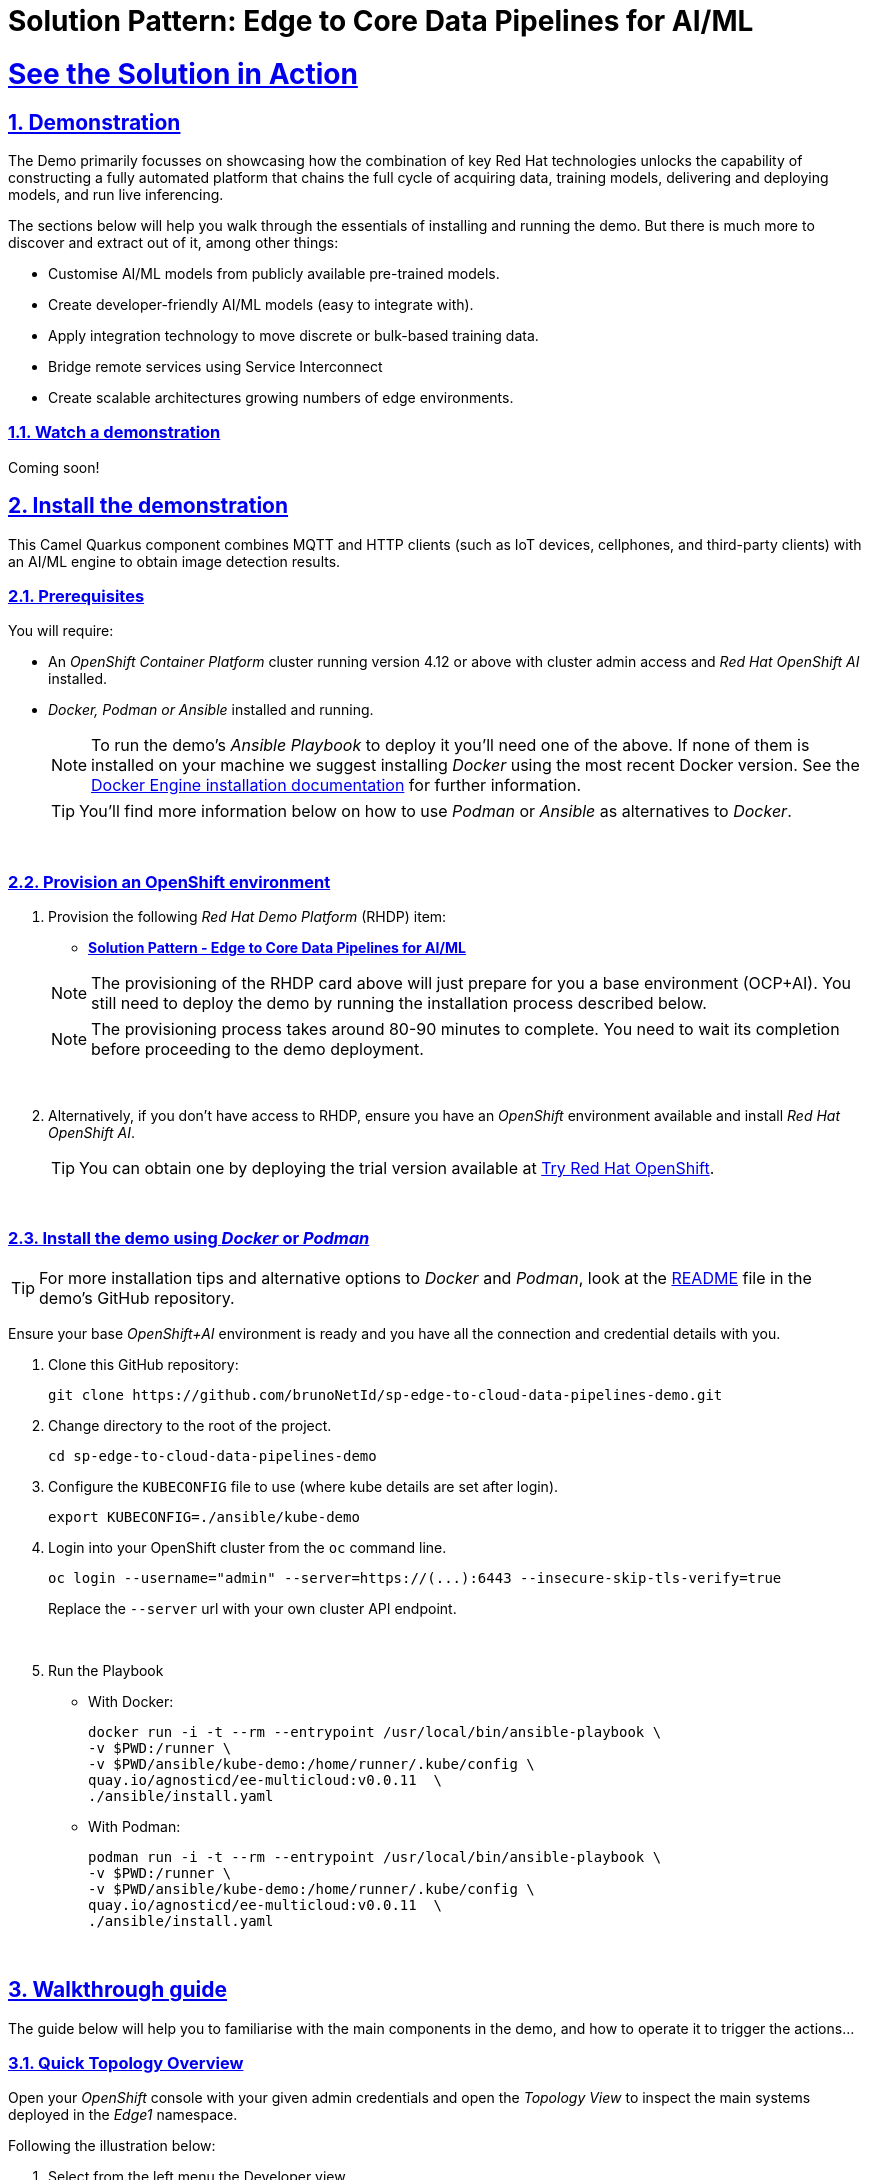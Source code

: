 = Solution Pattern: Edge to Core Data Pipelines for AI/ML
:sectnums:
:sectlinks:
:doctype: book
:imagesdir: ../assets/images

= See the Solution in Action

== Demonstration

The Demo primarily focusses on showcasing how the combination of key Red Hat technologies unlocks the capability of constructing a fully automated platform that chains the full cycle of acquiring data, training models, delivering and deploying models, and run live inferencing.

The sections below will help you walk through the essentials of installing and running the demo. But there is much more to discover and extract out of it, among other things:
  
  - Customise AI/ML models from publicly available pre-trained models.
  - Create developer-friendly AI/ML models (easy to integrate with).
  - Apply integration technology to move discrete or bulk-based training data.
  - Bridge remote services using Service Interconnect
  - Create scalable architectures growing numbers of edge environments.


[#demo-video]
=== Watch a demonstration

Coming soon!

== Install the demonstration

This Camel Quarkus component combines MQTT and HTTP clients (such as IoT devices, cellphones, and third-party clients) with an AI/ML engine to obtain image detection results.

=== Prerequisites

You will require:

- An _OpenShift Container Platform_ cluster running version 4.12 or above with cluster admin access and _Red Hat OpenShift AI_ installed.
- _Docker, Podman or Ansible_ installed and running. +
[NOTE]
  To run the demo's _Ansible Playbook_ to deploy it you'll need one of the above. If none of them is installed on your machine we suggest installing _Docker_ using the most recent Docker version. See the https://docs.docker.com/engine/installation/[Docker Engine installation documentation^] for further information.
+ 
[TIP]
  You'll find more information below on how to use _Podman_ or _Ansible_ as alternatives to _Docker_. 


{empty} +

### Provision an OpenShift environment

1. Provision the following _Red Hat Demo Platform_ (RHDP) item:
+
--
* https://demo.redhat.com/catalog?item=babylon-catalog-prod/community-content.com-edge-to-core.prod&utm_source=webapp&utm_medium=share-link[**Solution Pattern - Edge to Core Data Pipelines for AI/ML**^]

[NOTE]
  The provisioning of the RHDP card above will just prepare for you a base environment (OCP+AI). You still need to deploy the demo by running the installation process described below.

[NOTE]
  The provisioning process takes around 80-90 minutes to complete. You need to wait its completion before proceeding to the demo deployment.
--
+
{empty} +

1. Alternatively, if you don't have access to RHDP, ensure you have an _OpenShift_ environment available and install _Red Hat OpenShift AI_.
[TIP]
  You can obtain one by deploying the trial version available at https://www.redhat.com/en/technologies/cloud-computing/openshift/try-it[Try Red Hat OpenShift^].

{empty} +


=== Install the demo using _Docker_ or _Podman_

[TIP]
====
For more installation tips and alternative options to _Docker_ and _Podman_, look at the https://github.com/brunoNetId/sp-edge-to-cloud-data-pipelines-demo/blob/main/README.md[README^] file in the demo's GitHub repository.
====

Ensure your base _OpenShift+AI_ environment is ready and you have all the connection and credential details with you.

1. Clone this GitHub repository:
+
[.console-input]
[source,bash]
----
git clone https://github.com/brunoNetId/sp-edge-to-cloud-data-pipelines-demo.git
----

1. Change directory to the root of the project.
+
[.console-input]
[source,bash]
----
cd sp-edge-to-cloud-data-pipelines-demo
----

1. Configure the `KUBECONFIG` file to use (where kube details are set after login).
+
[.console-input]
[source,bash]
----
export KUBECONFIG=./ansible/kube-demo
----

1. Login into your OpenShift cluster from the `oc` command line.
+
[.console-input]
[source,bash]
----
oc login --username="admin" --server=https://(...):6443 --insecure-skip-tls-verify=true
----
+
Replace the `--server` url with your own cluster API endpoint.
+
{empty} +

1. Run the Playbook
+
* With Docker:
+
[.console-input]
[source,bash]
----
docker run -i -t --rm --entrypoint /usr/local/bin/ansible-playbook \
-v $PWD:/runner \
-v $PWD/ansible/kube-demo:/home/runner/.kube/config \
quay.io/agnosticd/ee-multicloud:v0.0.11  \
./ansible/install.yaml
----

* With Podman:
+
[.console-input]
[source,bash]
----
podman run -i -t --rm --entrypoint /usr/local/bin/ansible-playbook \
-v $PWD:/runner \
-v $PWD/ansible/kube-demo:/home/runner/.kube/config \
quay.io/agnosticd/ee-multicloud:v0.0.11  \
./ansible/install.yaml
----

{empty} +


== Walkthrough guide

The guide below will help you to familiarise with the main components in the demo, and how to operate it to trigger the actions...

=== Quick Topology Overview

Open your _OpenShift_ console with your given admin credentials and open the _Topology View_ to inspect the main systems deployed in the _Edge1_ namespace.

Following the illustration below:

. Select from the left menu the Developer view
. Search in the filter textbox by `edge1`
. Select the project `edge1`
. Make sure you display the _Topologoy_ view (left menu)

image::12-topology-edge1.png[]

In the image above you'll see the main applications deployed in the _Edge_ zone:

- **Shopper**: This is the main AI-powered application. The application exposes a smart device App you can open from your phone or browser. The application integrates with the _AI/ML Model Server_ to request inferences, and also with the _Price Engine_ to obtain price information from the product catalogue.
+
The App has two main uses:
+
--
* Customers/Shoppers use it to obtain information about product, in this context of this demo, the price tag of a product.
* Staff members can generate training data by capturing images for new products.
+
{blank}
--
// +
// {empty} +

- **Model Server**: This is the AI/ML engine running inferences and capable of recognizing products. It exposes an API for clients to send an image, and responds with the product name identified. The Model Server is composed of:
  * TensorFlow model server: the AI/ML brain executor.
  * Minio instance (from where the models are loaded).
 
- **Price Engine**: This application keeps the product catalogue and contains the pricing information. It exposes an API to obtain product information where the price tag is included.

- **Manager**: This integration runs in the background monitoring the availability of new model versions in the Core Data Centre (_Central_). When a new model version is available it is responsible to obtain it and push it to the Model Server.

[NOTE]
You'll find in the _Edge_ project other systems also deployed, but we won't dive into them as they are of less importance to the main story. Some mentions will be done to them when the context is relevant. 

{empty} +

=== Play with the Smart Application

Let's interact with the _Edge_ environment from the Smart Application to see the system in action.

[IMPORTANT]
--
The model server has been preloaded with a first version of the model (**v1**), pre-trained to only recognise two types of tea:

_Earl Grey Tea_ and _Lemon Tea_.
image:14-tea-earl-grey.png[,10%]
image:15-tea-lemon.png[,10%]
--


First, let's run some negative tests by taking random pictures of objects around you. Because **v1** has not been trained to identify those objects, the system will not be able to provide a price for them and will respond with the label _"Other"_ (as in _'product not identified'_).

Open the _Shopper App_ by clicking on the _Route_ exposed by the application pod, as shown in the picture below:

image::13-open-shopper-app.png[,30%]

This action will open a new tab in your browser presenting the app's landing page.

[TIP]
You can also open the application from your smart phone if you share its URL to your device.

Next, follow the actions below illustrated to run some inferences. Observe the response on your screen every time you send an image.

image::16-detection-mode.jpg[]

[NOTE]
The App allows you to simulate an image transmittion via _HTTP_, as would tipically apps interact with backend servers, or via _MQTT_, a lightweight messaging protocol, commonly used in the _IoT_, preferable for edge devices constrained by network bandwidth, energy consumption and CPU power.

[NOTE]
In the demo, the App uses an _MQTT_ library that uses _Websockets_ to connect to the _AMQ Broker_ deployed in the _Edge_ project. The _Camel_ application connects via _MQTT_ to pick up the messages, process them and respond, also via _MQTT_.

You should see in your display the following response:

image:17-result-other.png[,20%, align=left]

It means it wasn't able to identify the object.

Let's now run some positive inferences. We have included in the GitHub repository images that have been used as input to train the model. 

Make sure you operate from your computer's browser, and this time click on the button `Pick from Device` instead. This action will open your system's file chooser.

To pick the images to test with, navigate to the following project path:

* `sp-edge-to-cloud-data-pipelines-demo/demo`

where you will find the following images:

* `tea-earl-grey.jpg`
* `tea-lemon.jpg`

Try them out. You should obtain positive results with the following responses:

[%autowidth]
|===
|_Earl Grey Tea: 3.99_
|===

[%autowidth]
|===
|_Lemon Tea: 4.99_
|===

{empty} +

In the section that follows you will train a new version of the model (**v2**) to include a third type of tea, _Bali Green Tea_, which **v1** does not identify.

Before you continue to the next section, run one last negative to confirm the model does not know about it.

. Enter the _Detection Mode_ in your Smart App
. Click on the `Pick from Device` button.
. Navigate to the following project path:
+
--
* `sp-edge-to-cloud-data-pipelines-demo/demo`

where you will find the image:

* `tea-bali.jpg`
--
+
. Select and send it via HTTP or MQTT

You should obtain the negative response:

image:17-result-other.png[,20%, align=left]


{empty} +

=== Train a new product

The _Edge_ environment has been pre-loaded with training data. This will make it easy for you to produce a second version of the model (**v2**) which you can try out.

You can visualise the training data by opening _Minio_'s UI and browsing the `data` S3 bucket. Or you can use the following online S3 browser which nicely displays all the images to use for training, head to:

* https://www.filestash.app/s3-browser.html[Online S3 browser^] 

And enter the following details:

** Access Key ID: `minio`
** Secret Access ID: `minio123`
** Advanced >
*** Endpoint: [Minio's URL]

You can obtain your Minio instance URL by executing the following `oc` command:
[.console-input]
[source,bash]
----
oc get route minio-api -o custom-columns=HOST:.spec.host -n edge1
----

Your connection details on screen should look similar to the picture below:

image::18-s3-connect.png[,40%]

Click `CONNECT`, and select the folder (bucket) `data`.

Navigate to the folder `images/tea-green` where you should find all the training images you're about to use:

image::19-s3-data.jpg[,50%]

[NOTE]
This collection of training data was captured during a live demonstration where the audience participated in generating the images.

[TIP]
A quick reminder: **v1** does not know about this type of tea, it only knows about _Earl Grey Tea_ and _Lemon Tea_.


This new product is _"(Bali) Green Tea"_ and is labelled as `tea-green`. The price engine is also preconfigured with a specific price tag for this product.


We can trigger the training process from a hidden administrative page the _Shopper_ application includes. Use the following command to obtain the admin page URL address:

[.console-input]
[source,bash]
----
echo "https://`oc get route camel-edge -n edge1 --template={{.spec.host}}`/admin.html"
----

Copy the resulting URL address and use it in a new tab in your computer's browser.

A monitoring view will display all the playing parts in the demo. You will already be familiar with most of the parts shown on the monitoring view (which map to those visible from your _Topology_ view from the _OpenShift_'s console):

image::20-monitor-admin-view.jpg[]

{empty} +

==== Review the _Data Acquisition_ phase

Prior to initiating the training process, and now that you're familiar with the monitoring view, let's rewind a little and remind ourselves what processes are involved in the _Data Acquisition_ phase.

[NOTE]
We are bypassing the ingestion (_Data Acquisition_) phase to speed up the process of producing a second version of the model. Later you will participate in generating your own training data to produce a third version of the model.

The illustration below shows how, during the _Data Acquisition_ phase, training data is generated from devices and pushed to the system.

image::23-monitor-admin-ingestion.jpg[]

Each image, captured by a worker and sent over the network, is received and pushed to local S3 storage on the _Edge_. This phase may take a certain period of time until a large number of images is collected. To maximise accuracy you ideally want to train the model with vast amounts of training data.

{empty} +

==== Enter the _Training_ phase

To initiate the training process, click the button on the upper-left side of the window:

image:21-monitor-admin-button.jpg[,20%]

After you click `_Train Data_`, you'll see in the monitoring view a series of live animations illustrating the actions actually taking place in the platform. The following enumeration describes the process:

. The click action triggers a signal that a _Camel_ integration (_Manager_) picks up.
. The _Manager_ reads all the training data from the S3 bucket where it resides and packages it as a ZIP container.
. The _Manager_ invokes an API served from the Core Data Center (_Central_) to send the ZIP data.
+
[TIP]
_Edge_ and _Core_ are connected via _Service Interconnect_. Both regions are running an instance of _Skupper_ to form virtual services which securely interconnect systems from both sides.
+
. The system _Feeder_ (_Camel_) exposing the above requested API, unpacks the ZIP container and pushes the data to a central S3 service used as the storage system (_ODF_) for training new models.
. The same system _Feeder_ sends a signal via _Kafka_ to announce the arrival of new training data to be processed.
. The system _Delivery_ (Camel) is subscribed to the announcements topic. It receives the Kafka signal and triggers the Pipeline responsible the create the a new model version.
. The pipeline (_Tekton_) kicks off. It reads from the S3 storage system all the training data available and executes the Data Science notebooks based on _TensorFlow_
+
[NOTE]
The entire execution of the pipeline may take between 2-5 minutes depending on the resources allocated in the environment.
+
. At the end of the pipeline process, a new model is pushed to an edge-dedicated topic where new model placed.
. A copy of the new model version is also pushed to a Model repository. In this demo, just another S3 bucket, where a history of model versions is kept.

All the steps above form part of the _Data Preparation and Modelling_ phase (described in the _Architecture_ chapter) and are well illustrated in the diagram below:

image::22-monitor-admin-pipeline.jpg[]

{empty} +

==== The _Delivery_ phase

The end-to-end process is not done yet. It then enters into the _Delivery_ phase. The new model has now been pushed to an S3 bucket `edge1-ready` that is being monitored by an integration point on the Edge (_Manager_)

[TIP]
_Edge_ and _Core_ are connected via _Service Interconnect_. Both regions are running an instance of _Skupper_ to form virtual services which securely interconnect systems from both sides.

When the _Tekton_ pipeline uploads the new model to the S3 bucket, the _Edge Manager_ notices the artifacts and initiates the download of the model and hot deploys it in the TensorFlow model server, as shown in the picture below:

image::24-monitor-admin-delivery.jpg[]

The AI/ML engine, powered by the _TensorFlow Model Server_, reacts to the new version (**v2**), now available in its local S3 bucket, and initiates a hot-deployment. It loads the new version and discards the old one that was held in memory. This process happens without service interruption. Clients sending inference requests inadvertently start obtaining results computed with the new hot-deployed version (**v2**).

{empty} +

==== The _Inferencing_ phase

The platform keeps running its live services at all times. Customers (shoppers) and workers interact with the platform while, in the background, new models are continuously being trained, delivered and deployed.

The demo's inferencing phase is illustrated in the picture below:

image::25-monitor-admin-inferencing.jpg[]

You should already be familiar with the flows above. You had the chance to perform some positive/negative tests via HTTP/MQTT. The _Shopper_ application (_Camel_) first sends an inference request against the AI/ML engine to identify the product, then:

* If the AI engine identifies the product, it provides a label, for example `tea-lemon`, and _Camel_ calls the Price Engine to obtain a price tag for that product. The image is also kept in S3 storage as it may be used to improve the accuracy of future models.
* If the AI engine does not identify the product (negative response `other`), Camel directly pushes the image to an S3 bucket of unidentified images. This may help Data Scientists to analyse the data.

You've already interacted with the application using the demo App. Let's use it again to try out the newly trained version.

[WARNING]
--
Before continuing, make sure your pipeline has finished execution. You can use your _OpenShift_'s console to inspect the state of the _PipelineRun_, or you can execute the following `oc` command to monitor it:

[.console-input]
[source,bash]
----
oc get pipelinerun -n tf
----

When the pipeline completes successfully, you should see the following output:

----
NAME                    SUCCEEDED   REASON      STARTTIME   COMPLETIONTIME
train-model-run-ljrdk   True        Succeeded   92m         89m
----
--

Go back to the Smart Application in your browser and this time, with the newly trained model (**v2**), send the _Bali Green Tea_ image that **v1** didn't know about.

. Enter the _Detection Mode_ in your Smart App
. Click on the `Pick from Device` button.
. Navigate to the following project path:
+
--
* `sp-edge-to-cloud-data-pipelines-demo/demo`

where you will find the image:

* `tea-bali.jpg`
--
+
. Select and send it via HTTP or MQTT

This time, the product should be identified, and you should obtain a price tag as follows:

[%autowidth]
|===
|_(Bali) Green Tea: 2.49_
|===

Bravo !! you have completed the full cycle.

{empty} +


=== Create your own product

Up until now, you've played with pre-configured systems, and pre-loaded data, to train **v2**. It is time to go one level up. You will configure the system to create a new entry in the product catalogue, generate training data for the new product, train the new model **v3**, and run live inferences against it.


==== Configure the _Price Engine_

First things first, head to your OpenShift console and find the following _ConfigMap_:

* `catalogue` +
This configmap is owned by the _Price Engine_ and configures all the products available.

Edit the catalogue to include a new product. +
Follow the steps below to find your way:

image:26-configure-configmap.jpg[]

. From the console (`edge1` project), click on the menu option `ConfigMaps`
. From the list of displayed configmaps, select `catalogue`.
. You'll find the option to `Edit ConfigMap` from the top right-right corner of the console.
* Click Actions -> Edit ConfigMap
. Locate the lower-right corner of the text area
. Click and drag the corner downwards to expand the text area.

The JSON data configures the products. You'll find in the definition all the products you have been playing with.

Now include in the configuration a new product.
If one does not come to mind, use the JSON data below to configure a `Computer Mouse` product:

[.console-input]
[source,json]
----
    {
      "item": "computer-mouse",
      "label": "Computer Mouse",
      "price": 19.99
    },
----

Copy the JSON node above and paste it in the _ConfigMap_.

[WARNING]
Make sure your JSON document is valid after finishing editing. Make sure commas (`,`) are in the right place.

Click `Save`.

Now you need to restart the _Price Engine_. You can simply kill the pod and _Kubernetes_ will restart a new one that will read the new _ConfigMap_ value.

You can use the web Console to do so, or execute the `oc` command below:

[.console-input]
[source,bash]
----
oc delete pod -n edge1 `oc get pods -n edge1 | grep price | awk '{print $1}'`
----

You can validate, by inspecting the logs, the new started pod has loaded the new product catalogue. Again, you can use the web console, or execute from your terminal the command below:

[.console-input]
[source,bash]
----
oc logs svc/price-engine -n edge1
----

In the output logs from the command above, you should find the value `"Computer Mouse"`. Your logs should look similar to:

[source,bash]
----
... INFO  [pri.xml:74] (Camel (camel-1) thread #1 - timer://products) ["Earl Grey Tea", "(Bali) Green Tea", "Lemon Tea", "Computer Mouse", "Other"]
----

Next, you need to configure the Smart Application to allow selecting the new product for training.

{empty} +

==== Configure the _Shopper_ application

You need to perform a similar operation. From your OpenShift console, find the following _ConfigMap_:

* `shopper-training-options` +
This ConfigMap is owned by the _Shopper_ (_Camel_) integration and configures all the trainable products from the App's '_Ingestion Mode_' option (Data Acquisition).

Follow the same steps as previously done to find the ConfigMap and open the Edit window.

. From the console (`edge1` project), click on the menu option `ConfigMaps`
. From the list of displayed configmaps, select `shopper-training-options`.
. You'll find the option to `Edit ConfigMap` from the top right-right corner of the console.
* Click Actions -> Edit ConfigMap
. Locate the lower-right corner of the text area
. Click and drag the corner downwards to expand the text area.

Replace the old product by the new one. +
If you used the previous sample configuration for the _"Computer Mouse"_, copy the value below and replace the old product in your text area:

[.console-input]
[source,json]
----
[
  {
      "item": "computer-mouse",
      "label": "Computer Mouse"
  }
]
----

[TIP]
You can also add a sequence of products. Instead of deleting the old product, you can add the new one separated with a comma.

[WARNING]
Make sure your JSON document is valid after finishing editing. Make sure commas (`,`) are in the right place. +
Also, the values in this configuration need to match those in the product catalogue. +

[NOTE]
This information configures display options in the Smart App. Notice you don't define a price tag here.

Click `Save`.

Now you need to restart the _Shopper_ application. You can simply kill the pod and _Kubernetes_ will restart a new one that will read the new _ConfigMap_ value.

You can use the Web Console to do so, or execute the `oc` command below:

[.console-input]
[source,bash]
----
oc delete pod -n edge1 `oc get pods -n edge1 | grep shopper | awk '{print $1}'`
----

You're now ready to generate and ingest training data.

{empty} +


==== Generate Training Data

In this section you will use the web based Smart App to capture images and push them to the platform. The easiest way to capture images is to use your smart phone.

Share the URL's address with your phone and open it with the device's browser.

Follow the steps illustrate below to capture and send images:

image::27-ingestion-mode.jpg[]

Above, in step 2 you should find the option that you configured earlier. If you used the sample JSON snippets you should find on your screen the option:

* `Computer Mouse`

Now, take various pictures and push the as indicated. Change angles, rotate the object, flip the object. The more data you push, the more accurate your model will become.

[TIP]
AI/ML models are generally trained with thousands/millions of pictures to achieve the best results. However, with only few images for experimentation, it should work too.

[TIP]
If you open the monitoring view while pushing data from your smart device, you should see live interactions with the _Edge_ systems.

When you're done with the _Ingestion_ phase, you should end up with a collection similar to the picture below:

image::28-data-computer-mouse.jpg[,50%]

[TIP]
Use the same S3 browser to visualise the data.

{empty} +

==== Kick-off the training process

As you did earlier, from the administrative page, trigger the training process using the UI button.

image:21-monitor-admin-button.jpg[,20%]

Click `Train Data`.

Verify the pipeline is running and wait for its completion. +
Use the command:

[.console-input]
[source,bash]
----
oc get pipelinerun -n tf
----

You should obtain something similar to:

----
NAME                    SUCCEEDED   REASON      STARTTIME   COMPLETIONTIME
train-model-run-ljrdk   True        Succeeded   6h23m       6h20m
train-model-run-lms4q   Unknown     Running     9s
----

where you can see the previous _PipelineRun_ in status `Succeeded`, and the new one `Running`.

When the pipeline completes, go back to your App's `Detection Mode` and try the new product out. If you trained your computer mouse, take a picture and send it.

You should obtain a price tag for your mouse:

[%autowidth]
|===
|_Computer Mouse_: _19.99_
|===

Well done! You have iterated the _Product Catalogue_ to include new articles on offer.